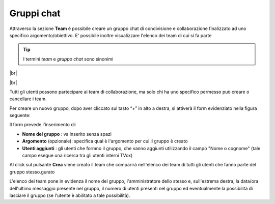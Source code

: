 .. _team:

===========
Gruppi chat
===========

Attraverso la sezione **Team** è possibile creare un gruppo chat di condivisione e collaborazione finalizzato ad uno specifico argomento/obiettivo. E' possibile inoltre visualizzare l'elenco dei team di cui si fa parte


.. tip:: I termini  *team*  e  *gruppo chat*  sono sinonimi

|br| 

.. .. image:: /images/CLIENT/MenuClient/team_elenco.PNG


|br| 

Tutti gli utenti possono partecipare ai team di collaborazione, ma solo chi ha uno specifico permesso può creare o cancellare i team.

Per creare un nuovo gruppo, dopo aver cliccato sul tasto “+” in alto a destra, si attiverà il form evidenziato nella figura seguente:


.. image:: /images/CLIENT/MenuClient/team_form_creazione.PNG

Il form prevede l'inserimento di:

*  **Nome del gruppo** : va inserito senza spazi
*  **Argomento**  (opzionale): specifica qual è l'argomento per cui il gruppo è creato
*  **Utenti aggiunti** : gli utenti che formno il gruppo, che vanno aggiunti utilizzando il campo "Nome o cognome" (tale campo esegue una ricerca tra gli utenti interni TVox)

Al click sul pulsante  **Crea**  viene creato il team che comparirà nell'elenco dei team di tutti gli utenti che fanno parte del gruppo stesso.gurato

.. image:: /images/CLIENT/MenuClient/team_elenco.PNG

L'elenco dei team pone in evidenza il nome del gruppo, l'amministratore dello stesso e, sull'estrema destra, la data/ora dell'ultimo messaggio presente nel gruppo, il numero di utenti presenti nel gruppo ed eventualmente la possibilità di lasciare il gruppo (se l'utente è abilitato a tale possibilità).




